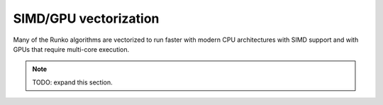 SIMD/GPU vectorization
======================


Many of the Runko algorithms are vectorized to run faster with modern CPU architectures with SIMD support and with GPUs that require multi-core execution.


.. note::

    TODO: expand this section.






